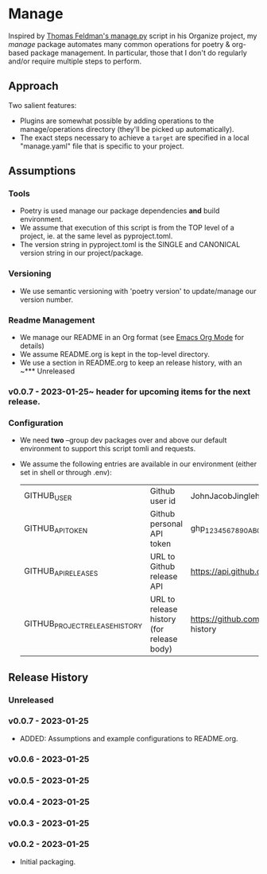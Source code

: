* Manage
  Inspired by [[https://github.com/tfeldmann/organize/blob/main/manage.py][Thomas Feldman's manage.py]] script in his Organize project, my /manage/ package automates many common operations for poetry & org-based package management. In particular, those that I don't do regularly and/or require multiple steps to perform.
** Approach
   Two salient features:
   - Plugins are somewhat possible by adding operations to the manage/operations directory (they'll be picked up automatically).
   - The exact steps necessary to achieve a ~target~ are specified in a local "manage.yaml" file that is specific to your project.
** Assumptions
*** Tools
    - Poetry is used manage our package dependencies *and* build environment.
    - We assume that execution of this script is from the TOP level of a project, ie. at the same level as pyproject.toml.
    - The version string in pyproject.toml is the SINGLE and CANONICAL version string in our project/package.
*** Versioning
    - We use semantic versioning with 'poetry version' to update/manage our version number.
*** Readme Management
    - We manage our README in an Org format (see [[https://orgmode.org/][Emacs Org Mode]] for details)
    - We assume README.org is kept in the top-level directory.
    - We use a section in README.org to keep an release history, with an ~*** Unreleased
*** v0.0.7 - 2023-01-25~ header for upcoming items for the next release.
*** Configuration
    - We need *two* --group dev packages over and above our default environment to support this script tomli and requests.
    - We assume the following entries are available in our environment (either set in shell or through .env):
     |--------------------------------+-------------------------------------------+--------------------------------------------------------------------------|
     | GITHUB_USER                    | Github user id                            | JohnJacobJingleheimerSchmidt                                             |
     | GITHUB_API_TOKEN               | Github personal API token                 | ghp_1234567890ABCDEFG1234567890                                          |
     | GITHUB_API_RELEASES            | URL to Github release API                 | https://api.github.com/repos/<user>/<project>/releases                   |
     | GITHUB_PROJECT_RELEASE_HISTORY | URL to release history (for release body) | https://github.com/<user>/<project/blob/trunk/README.org#release-history |
     |--------------------------------+-------------------------------------------+--------------------------------------------------------------------------|
** Release History
*** Unreleased
*** v0.0.7 - 2023-01-25
    - ADDED: Assumptions and example configurations to README.org.
*** v0.0.6 - 2023-01-25
*** v0.0.5 - 2023-01-25
*** v0.0.4 - 2023-01-25
*** v0.0.3 - 2023-01-25
*** v0.0.2 - 2023-01-25
    - Initial packaging.
